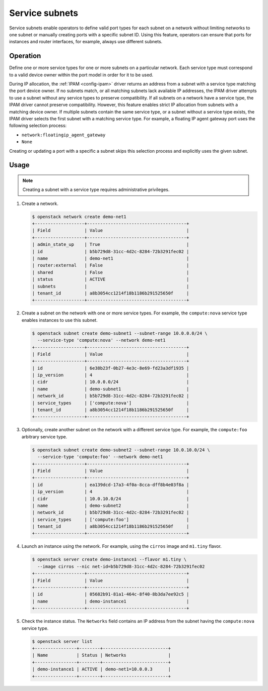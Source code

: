 .. _config-service-subnets:

===============
Service subnets
===============

Service subnets enable operators to define valid port types for each
subnet on a network without limiting networks to one subnet or manually
creating ports with a specific subnet ID. Using this feature, operators
can ensure that ports for instances and router interfaces, for example,
always use different subnets.

Operation
~~~~~~~~~

Define one or more service types for one or more subnets on a particular
network. Each service type must correspond to a valid device owner within
the port model in order for it to be used.

During IP allocation, the :ref:`IPAM <config-ipam>` driver returns an
address from a subnet with a service type matching the port device
owner. If no subnets match, or all matching subnets lack available IP
addresses, the IPAM driver attempts to use a subnet without any service
types to preserve compatibility. If all subnets on a network have a
service type, the IPAM driver cannot preserve compatibility. However, this
feature enables strict IP allocation from subnets with a matching device
owner. If multiple subnets contain the same service type, or a subnet
without a service type exists, the IPAM driver selects the first subnet
with a matching service type. For example, a floating IP agent gateway port
uses the following selection process:

* ``network:floatingip_agent_gateway``
* ``None``

Creating or updating a port with a specific a subnet skips this selection
process and explicitly uses the given subnet.

Usage
~~~~~

.. note::

   Creating a subnet with a service type requires administrative
   privileges.

#. Create a network.

   .. code-block:: console

      $ openstack network create demo-net1
      +-------------------+--------------------------------------+
      | Field             | Value                                |
      +-------------------+--------------------------------------+
      | admin_state_up    | True                                 |
      | id                | b5b729d8-31cc-4d2c-8284-72b3291fec02 |
      | name              | demo-net1                            |
      | router:external   | False                                |
      | shared            | False                                |
      | status            | ACTIVE                               |
      | subnets           |                                      |
      | tenant_id         | a8b3054cc1214f18b1186b291525650f     |
      +-------------------+--------------------------------------+

#. Create a subnet on the network with one or more service types. For
   example, the ``compute:nova`` service type enables instances to use
   this subnet.

   .. code-block:: console

      $ openstack subnet create demo-subnet1 --subnet-range 10.0.0.0/24 \
        --service-type 'compute:nova' --network demo-net1
      +-------------------+--------------------------------------+
      | Field             | Value                                |
      +-------------------+--------------------------------------+
      | id                | 6e38b23f-0b27-4e3c-8e69-fd23a3df1935 |
      | ip_version        | 4                                    |
      | cidr              | 10.0.0.0/24                          |
      | name              | demo-subnet1                         |
      | network_id        | b5b729d8-31cc-4d2c-8284-72b3291fec02 |
      | service_types     | ['compute:nova']                     |
      | tenant_id         | a8b3054cc1214f18b1186b291525650f     |
      +-------------------+--------------------------------------+

#. Optionally, create another subnet on the network with a different service
   type. For example, the ``compute:foo`` arbitrary service type.

   .. code-block:: console

      $ openstack subnet create demo-subnet2 --subnet-range 10.0.10.0/24 \
        --service-type 'compute:foo' --network demo-net1
      +-------------------+--------------------------------------+
      | Field             | Value                                |
      +-------------------+--------------------------------------+
      | id                | ea139dcd-17a3-4f0a-8cca-dff8b4e03f8a |
      | ip_version        | 4                                    |
      | cidr              | 10.0.10.0/24                         |
      | name              | demo-subnet2                         |
      | network_id        | b5b729d8-31cc-4d2c-8284-72b3291fec02 |
      | service_types     | ['compute:foo']                      |
      | tenant_id         | a8b3054cc1214f18b1186b291525650f     |
      +-------------------+--------------------------------------+

#. Launch an instance using the network. For example, using the ``cirros``
   image and ``m1.tiny`` flavor.

   .. code-block:: console

      $ openstack server create demo-instance1 --flavor m1.tiny \
        --image cirros --nic net-id=b5b729d8-31cc-4d2c-8284-72b3291fec02
      +-------------------+--------------------------------------+
      | Field             | Value                                |
      +-------------------+--------------------------------------+
      | id                | 05682b91-81a1-464c-8f40-8b3da7ee92c5 |
      | name              | demo-instance1                       |
      +-------------------+--------------------------------------+

#. Check the instance status. The ``Networks`` field contains an IP address
   from the subnet having the ``compute:nova`` service type.

   .. code-block:: console

      $ openstack server list
      +----------------+--------+-------------------------+
      | Name           | Status | Networks                |
      +----------------+--------+-------------------------+
      | demo-instance1 | ACTIVE | demo-net1=10.0.0.3      |
      +----------------+--------+-------------------------+
